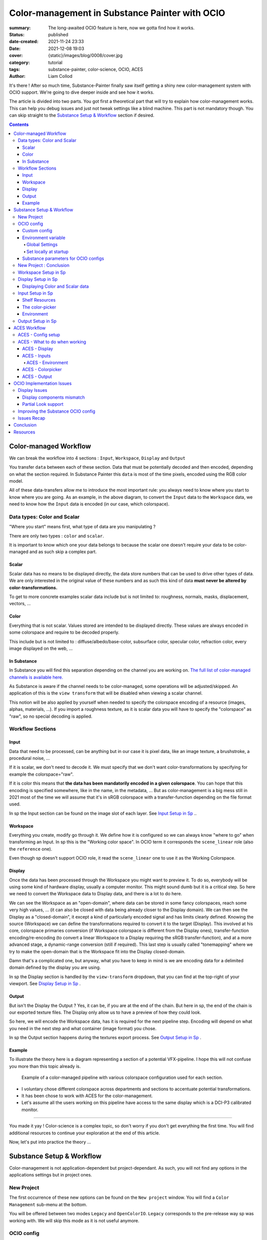 Color-management in Substance Painter with OCIO
###############################################

:summary: The long-awaited OCIO feature is here, now we gotta find how it works.

:status: published
:date-created: 2021-11-24 23:33
:date: 2021-12-08 19:03
:cover: {static}/images/blog/0008/cover.jpg

:category: tutorial
:tags: substance-painter, color-science, OCIO, ACES
:author: Liam Collod

.. role:: text-danger
    :class: m-text m-danger

.. role:: text-green
    :class: m-text m-primary


It's there ! After so much time, Substance-Painter finally saw itself getting
a shiny new color-management system with OCIO support. We're going to dive
deeper inside and see how it works.

The article is divided into two parts.
You got first a theoretical part that will try to explain how
color-management works. This can help you debug issues and just not tweak
settings like a blind machine. This part is not mandatory though. You can
skip straight to the `Substance Setup & Workflow`_ section if desired.

.. note-info::

    OCIO was introduced in `Substance-Painter version 7.4 <https://substance3d.adobe.com/documentation/spdoc/version-7-4-223053247.html>`_

    This is the version used through this article and some features might
    have changed since.

.. block-info:: Official Documentation

    https://substance3d.adobe.com/documentation/spdoc/color-management-223053233.html

.. contents::

Color-managed Workflow
----------------------

.. note-info::

    This part is aimed at beginners, but introduce a too vast topic for this
    article. I recommend reading
    `Chris Brejon article's section about colorspaces
    <https://chrisbrejon.com/cg-cinematography/chapter-1-color-management
    #rgb-colorspace-and-its-components>`_ first, to be sure you understand
    some of the technical vocabularies employed.

We can break the workflow into 4 sections : ``Input``, ``Workspace``,
``Display`` and ``Output``

.. container:: l-c-color l-mrg-l l-flex-c l-flex-center

    .. raw:: html
        :file: diagramA.svg


You transfer ``data`` between each of these section. Data that must be
potentially decoded and then encoded, depending on what the section required.
In Substance Painter this ``data`` is most of the time pixels, encoded
using the RGB color model.

All of these data-transfers allow me to introduce the most important rule:
:text-green:`you always need to know where you start to know where you are
going`.
As an example, in the above diagram, to convert the ``Input`` data to the
``Workspace`` data, we need to know how the ``Input`` data is encoded (in our
case, which colorspace).

Data types: Color and Scalar
============================

"Where you start" means first, what type of data are you manipulating ?

There are only two types : ``color`` and ``scalar``.

It is important to know which one your data belongs to because the scalar
one doesn't require your data to be color-managed and as such skip a
complex part.

Scalar
______

Scalar data has no means to be displayed directly, the data store numbers
that can be used to drive other types of data. We are only interested in the
original value of these numbers and as such this kind of data **must never
be altered by color-transformations.**

To get to more concrete examples scalar data include but is not limited to:
roughness, normals, masks, displacement, vectors, ...

.. note-warning::

    This is not because the data, when displayed, is not grayscale, that it
    is color data. For example normal maps, even if colored, ARE scalar data.

Color
_____

Everything that is not scalar. Values stored are intended to be displayed
directly. These values are always encoded in some colorspace and require to be
decoded properly.

This include but is not limited to : diffuse/albedo/base-color, subsurface
color, specular color, refraction color, every image displayed on the web, ...

In Substance
____________

In Substance you will find this separation depending on the channel you
are working on. `The full list of color-managed channels is available here.
<https://substance3d.adobe.com/documentation/spdoc/color-management
-223053233.html#section5>`_

As Substance is aware if the channel needs to be color-managed, some operations
will be adjusted/skipped. An application of this is the ``view transform``
that will be disabled when viewing a scalar channel.

This notion will be also applied by yourself when needed to specify the
colorspace encoding of a resource (images, alphas, materials, ...).
If you import a roughness texture, as it is scalar data you will have to
specify the "colorspace" as "raw", so no special decoding is applied.

Workflow Sections
=================

.. container:: l-c-color l-mrg-l l-flex-c l-flex-center

    .. raw:: html
        :file: diagramA.svg

Input
_____

Data that need to be processed, can be anything but in our case it is
pixel data, like an image texture, a brushstroke, a procedural noise, ...

If it is scalar, we don't need to decode it. We must specify that we don't
want color-transformations by specifying for example the colorspace="raw".

If it is color this means that **the data has been mandatorily encoded in a given
colorspace**. You can hope that this encoding is specified somewhere, like in
the name, in the metadata, ... But as color-management is a big mess still in
2021 most of the time we will assume that it's in sRGB colorspace with
a transfer-function depending on the file format used.

In sp the Input section can be found on the image slot of each layer.
See `Input Setup in Sp`_ ..

Workspace
_________

Everything you create, modify go through it. We define how it is configured
so we can always know "where to go" when transforming an Input.
In sp this is the "Working color space". In OCIO term it corresponds the
``scene_linear`` role (also the ``reference`` one).

Even though sp doesn't support OCIO role, it read the
``scene_linear`` one to use it as the Working Colorspace.

Display
_______

Once the data has been processed through the Workspace you might want to
preview it. To do so, everybody will be using some kind of hardware display,
usually a computer monitor. This might sound dumb but it is a critical step.
So here we need to convert the Workspace data to Display data, and there is a
lot to do here.

We can see the Workspace as an "open-domain", where data can
be stored in some fancy colorspaces, reach some very high values, ... (it
can also be closed with data being already closer to the Display domain).
We can then see the Display as a "closed-domain", it except a kind of
particularly encoded signal and has limits clearly defined. Knowing the
source (Workspace) we can define the transformations required to convert it
to the target (Display). This involved at his core, colorspace primaries
conversion (if Workspace colorspace is different from the Display ones),
transfer-function encoding/re-encoding (to convert a linear Workspace to
a Display requiring the sRGB transfer-function), and at a more advanced stage,
a dynamic-range conversion (still if required). This last step is usually
called "tonemapping" where we try to make the open-domain that is the Workspace
fit into the Display closed-domain.

Damn that's a complicated one, but anyway, what you have to keep in mind is
we are encoding data for a delimited domain defined by the display you are
using.

In sp the Display section is handled by the ``view-transform`` dropdown, that
you can find at the top-right of your viewport.
See `Display Setup in Sp`_ .

Output
______

But isn't the Display the Output ? Yes, it can be, if you are at the end of the
chain. But here in sp, the end of the chain is our exported texture files. The
Display only allow us to have a preview of how they could look.

So here, we will encode the Workspace data, has it is required for the next
pipeline step. Encoding will depend on what you need in the next step and what
container (image format) you chose.

In sp the Output section happens during the textures export process.
See `Output Setup in Sp`_ .

Example
_______

To illustrate the theory here is a diagram representing a section of a
potential VFX-pipeline. I hope this will not confuse you more than this topic
already is.

.. figure:: {static}/images/blog/0008/diagramB.jpg
    :target: {static}/images/blog/0008/diagramB.jpg
    :alt: Color-managed pipeline example diagram

    Example of a color-managed pipeline with various colorspace configuration
    used for each section.

-
    I voluntary chose different colorspace across departments and sections to
    accentuate potential transformations.

-
    It has been chose to work with ACES for the color-management.

-
    Let's assume all the users working on this pipeline have access to the
    same display which is a DCI-P3 calibrated monitor.

.. block-danger:: Substance Painter

    If we look at the Substance Painter department, we can see that our workspace
    is ``linear - sRGB``. The artist decided to not bother working with ``ACEScg``
    colorspace but instead is using ``sRGB`` primaries.
    This means that for the Display, the chain of color-transformation is the
    following :

    ::

        linear - sRGB > linear - ACES 2065-1 + ACES RRT > 2.6 gamma - DCI-P3


    .. container:: m-row

        .. container:: m-container-inflate m-col-l-4 m-left-l

            .. figure:: {static}/images/blog/0008/sp-odt-p3.png
                :target: {static}/images/blog/0008/sp-odt-p3.png
                :alt: sp view-transform set to ACES - P3-D60

                Located at the top-right of the viewport

        .. container:: m-col-l-8

            And all of these transformation are magically handled by the OCIO
            config, the artist only specify what display is he using by
            modifying the view-transform colorspace.

    We finally export the textures in the same Workspace colorspace.

.. block-primary:: Maya

    | Now we are in Maya. We need to apply the textures on the asset and the
     end goal is to create a render out of it.
     The Workspace is now ``ACEScg`` .
     This mean we need to convert our texture which are in sRGB to this
     colorspace. The Display is the same, only the source colorspace
     change, which is now ACEScg.
    | Let's skip quickly to the last department.

.. block-warning:: Nuke

    Nuke keep the same Workspace as Maya, as our Input render is already in ACEScg
    we don't need conversion. As this is the end of the pipeline we have a few
    more possibilities here for the Output. Here we want to also be able to
    see the composited render on an sRGB Display. As such this mean the
    Output needs to be encoded for an sRGB Display, we cannot use the Output
    encoded for a DCI-P3 Display.

----

You made it yay ! Color-science is a complex topic, so don't worry if you
don't get everything the first time. You will find additional resources to
continue your exploration at the end of this article.

Now, let's put into practice the theory ...


Substance Setup & Workflow
--------------------------

.. image:: {static}/images/blog/0008/sp-project-legacy.png
    :target: {static}/images/blog/0008/sp-project-legacy.png
    :alt: New project window with color-management tab

Color-management is not application-dependent but project-dependant.
As such, you will not find any options in the applications settings but in
project ones.

New Project
===========

The first occurrence of these new options can be found on the ``New project``
window. You will find a ``Color Management`` sub-menu at the bottom.

.. image:: {static}/images/blog/0008/sp-project-cm-options.png
    :target: {static}/images/blog/0008/sp-project-cm-options.png
    :alt: New project window with color-management tab

.. note-info::

    You can change all the color-management settings at any moment in
    the project settings. Keep in mind that big changes could break your
    project though.

You will be offered between two modes ``Legacy`` and ``OpenColorIO``.
``Legacy`` corresponds to the pre-release way sp was working with. We will
skip this mode as it is not useful anymore.

.. note-info::

    Even if you don't need to use any specific OCIO config, substance offer a
    default one for the sRGB workflow which made **the OCIO mode recommended
    to use.**

OCIO config
===========

.. image:: {static}/images/blog/0008/sp-project-OCIO-01.png
    :target: {static}/images/blog/0008/sp-project-OCIO-01.png
    :alt: New project window with OCIO options

But wait, wait ... what is OCIO ? Why should I use it ?

`OCIO <https://opencolorio.readthedocs.io>`_
is a color-management solution developed originally by Sony Picture Imageworks
aiming at enforcing color-management consistency between DCCs.
I recommend `having a read at the documentation <https://opencolorio
.readthedocs.io/en/latest/concepts/overview/overview.html>`_ .

OCIO itself only define standards of utilisation and give you the tools to work
but the core of the system is the **OCIO config** (a ``.ocio`` file).
This is where all the color-transforms and options are defined.
For example, ACES is a color-management system on his own but ship a version
through OCIO.

The main advantage is that OCIO is supported by most software (even if the
implementation wildly differs between each 😬 ) so you could get the same look
through all of your DCCs (in theory).

.. transition:: ~

For our convenience sp already ships with 3 OCIO configs :

- Substance
- ACES 1.0.3
- ACES 1.2

You can find them in the sp installation folder like this one :

::

    C:\Program Files\Allegorithmic\Adobe Substance 3D Painter\resources\ocio

Honestly, I don't know why did they include two ACES versions, only the last
one was needed, but it is awesome to have a default "Substance" config.

| Lot of flexibility here. First option is to use the shipped configs.
 In my opinion only the ``Substance`` config is interesting here.
| The 2 ACES ones are the "default" dev configs with the hundred of
 colorspaces you will never need. It is better to use a lightweight ACES
 config like `the one from CAVE academy <https://caveacademy
 .com/product/cave-cg-animation-aces-ocio-config/>`_. (see `ACES Workflow`_
 section)

The ``Substance`` config will be a good fit if you are using the traditional
sRGB linear workflow and do not wish to use an OCIO config in every DCC.
You will still have enough control to have a proper color-managed workflow.

Let's now see how you could load a custom OCIO config.

Custom config
_____________

.. image:: {static}/images/blog/0008/sp-project-ocio-custom.png
    :target: {static}/images/blog/0008/sp-project-ocio-custom.png
    :alt: New project window with OCIO option set with a custom config.

The first option is to use the ``Custom`` option and manually look for
the path to the ``config.ocio`` file on your disk.


.. block-warning:: Only a reference to the config path is saved in the project.

    When submitting a OCIO config through the ``Custom`` option, **the
    config is always loaded live from the disk**.
    This means if you share a substance project with
    someone that doesn't have the OCIO config at the exact same path, you will
    see this message pop up :

    .. image:: {static}/images/blog/0008/sp-project-ocio-custom-error.png
        :target: {static}/images/blog/0008/sp-project-ocio-custom-error.png
        :alt: Error window when the custom config can't be found.

See the bottom section `Substance parameters for OCIO configs`_ to continue
the setup.

Environment variable
____________________

The above might be enough for individual artists but being in a pipeline
environment requires other ways to set OCIO automatically.

.. note-info::

    If the OCIO environment variable is present and has a valid configuration
    file it will take over to override and disable the UI settings.

On Windows you have 2 ways to set environment variables :

Global Settings
"""""""""""""""

.. image:: {static}/images/blog/0008/ocio-env-global.png
    :target: {static}/images/blog/0008/ocio-env-global.png
    :alt: Windows creating the OCIO environment variable.

You create a new variable named OCIO with the path to the config.
This variable will be used by ALL software that can read it. (unless
overridden).

This is not a recommended solution as you pollute your environment variable
+ if you decide to switch the config for another one all your previous project
will be broken.

Set locally at startup
""""""""""""""""""""""

You defined the environment variable in a start-up script.
This is the cleanest way to do it but means you can't use the Windows shortcut
to start your software :

We use a ``.bat`` to configure and launch the software. Here is a basic ``.bat``
that will set the OCIO variable and then launch sp.

.. code:: shell

    set "OCIO=C:\aces_1.1\config.ocio"

    start "" "C:\Program Files\Allegorithmic\Adobe Substance 3D Painter\Adobe
    Substance 3D Painter.exe"

.. note-default::

    To create a ``.bat`` just create a new ``.txt`` file, paste the above code,
    modify it with the path to your config, save it, and then just replace
    the ``.txt`` with ``.bat`` in the file's name.

| This means that to launch Substance you will have to always use this .bat.
 No "double-clicking" on file to open them either.
| You can have a look on internet at `how to pin a .bat to the taskbar
 <https://superuser.com/questions/656611/how-to-pin-a-batch-file-to-the
 -taskbar-quicklaunch/656649>`_ .

But this guarantees a very robust software configuration per project.

Substance parameters for OCIO configs
_____________________________________

.. figure:: {static}/images/blog/0008/sp-project-ocio-options.png
    :target: {static}/images/blog/0008/sp-project-ocio-options.png
    :alt: Options for OCIO mode in sp..

    OCIO with Substance config properly configured.


It corresponds to all the sections below the color-management mode. It allows
to configure how inputs react with the OCIO config, i.e which colorspace is
being assigned by default.

Usually, in other software, this section is configured using the `OCIO roles
<https://opencolorio.readthedocs.io/en/latest/guides/authoring/overview
.html#roles>`_ defined in the OCIO configuration.
:text-danger:`But currently sp doesn't support OCIO roles.` Instead, it is
using the ``working colorspace`` as a default colorspace everywhere, which mean
:text-danger:`you have to manually setup this section` to get a correct result
with the auto settings.

If you look at the above image, this is how it is supposed to look when picking
the Substance config. By default 8 and 16 bit images are supposed to be
considered as ``sRGB``, **same goes for substance materials**.

Make sure these options are properly configured with the intended colorspaces
for each format if you want all the ``auto`` options to work properly. Most of 
them (except Export ones) can be changed in context.

Visit the `ACES Workflow`_ section to find how this should be considered if you
are using the ACES config.

New Project : Conclusion
========================

Alright, to recap' everything for a new project you need :

1. Change the color-management mode to OCIO
2. Choose the OCIO config (already chosen if env variable set)
3. Edit the OCIO options to have the correct default colorspaces working.

And of course, setting the other parameters related to your texturing.

Now you are good to start the texturing workflow. The workflow will be
divided into the same sections explained in the theoretical part of this
article (see `Color-managed Workflow`_).

Workspace Setup in Sp
=====================

The Workspace, in software is actually an "abstract" section. It just
represents the colorspace used as a reference, target or source for every color
transformation. It is defined in the OCIO config and cannot be changed outside
of it.

.. note-info::

    In the OCIO config it corresponds to the ``scene_linear`` role.

.. figure:: {static}/images/blog/0008/sp-project-ocio-workspace.png
    :target: {static}/images/blog/0008/sp-project-ocio-workspace.png
    :alt: The Working Colorspace displayed in the Color-management tab.

    Visible in the Project's Color-management section (Using the ACES 1.2 OCIO
    config here)

It is just good to know what is the colorspace being used here.

Display Setup in Sp
===================

.. image:: {static}/images/blog/0008/sp-odt-default.png
    :target: {static}/images/blog/0008/sp-odt-default.png
    :alt: View-transform screenshot.

A good first step before working is to make sure the Display part is
properly configured so you don't start texturing while viewing the wrong
colors. This Display part can be configured using what we usually called a
`view-transform` menu. In sp, you can find it at the top-right of your
viewport.

What you have to remember is that :text-green:`you need to choose the option
that corresponds to your display.` If your display is calibrated to the
Display P3 colorspace (Apple displays), choose the Display P3 option.

But what if I don't know what my display is calibrated to ?

    A safe choice would be to assume you are using an sRGB-like display.

.. _the rec709 transfer-function issue:

I see some people using Rec.709 instead of sRGB, why ?

    sRGB and Rec.709 share the same primaries, so you can use both without
    seeing color-shift due to different primaries. What does change is the
    transfer function being used. But fasten your seat-belt, here comes the
    mess : Rec.709 only defined an :abbr:`OETF <opto-electrical transfer function>`
    which is intended for camera signal encoding, not data display encoding !
    For display encoding with the Rec.709 colorspace, one should use the
    `BT.1886 <https://www.itu.int/dms_pubrec/itu-r/rec/bt/R-REC-BT.1886-0-201103-I!!PDF-E.pdf>`_
    standard which can be resumed as a simple 2.4
    :abbr:`power-function <= gamma>`.

    So how to know which one of these two is being used ? Simple, if when
    compared to sRGB, the image looks darker, it's the OETF, if it's looking
    less contrasty, it's BT.1886.

    If you do the test, the Substance config use the OETF (which should not
    be used), while the ACES config uses BT.1886.

You didn't answer my question !? I'm just more confused now !

    As written previously, you need to choose the option that corresponds to
    your display, so if your display is not calibrated to Rec.709+BT.1886
    don't use it. But some people like the look of it, being less contrasty,
    that's why it's being chosen. But the display should not be a creative
    choice. If you like a less contrasty look, you should apply it in the Look
    (see under).

    Just to add more confusion, the BT.1886 difference with sRGB can
    actually be used as a viewing environment compensation. So it can actually
    justify why using Rec709+BT.1886 instead of sRGB.

Anyways, I'm going too far from the subject, and someone already
wrote about this topic, I let you read this mind-blowing article from
Chris Brejon `OCIO, Display Transforms and Misconceptions <https://chrisbrejon
.com/articles/ocio-display-transforms-and-misconceptions/>`_.

Displaying Color and Scalar data
________________________________

Sp will handle it for you automatically, depending on the channel you
are previewing.

`The full list of color-managed channels is available here.
<https://substance3d.adobe.com/documentation/spdoc/color-management
-223053233.html#section5>`_

For example, selecting the Roughness channel for preview will disable the
view-transform :

.. image:: {static}/images/blog/0008/sp-odt-off.png
    :target: {static}/images/blog/0008/sp-odt-off.png
    :alt: View-transform screenshot, when scalar data is selected.

If you are using a custom ``User`` channel, you will have to manually
specify if the channel is color-managed though. (By default they are not)


Input Setup in Sp
=================

Texturing is all about mixing already existing images, with some carefully
crafted paint stroke, and funky procedural resources. All of these, if they
are color-data, have been created and saved with a specific colorspace.
We will need to know and then specify this colorspace to sp so the OCIO
processor can know if it needs conversion to the Workspace colorspace.

Shelf Resources
_______________

In Sp this manipulation takes place, weirdly, on the images slots of each
layer. You will not find any option to specify the colorspace in the shelf.

.. image:: {static}/images/blog/0008/sp-in-bobross.png
    :target: {static}/images/blog/0008/sp-in-bobross.png
    :alt: Screenshots of the Input colorspace option for layers.

By default, it is set to ``auto``, which will use the settings specified in the
project color-management settings explained above.
(`Substance parameters for OCIO configs`_).

I recommend always modifying this option to the proper colorspace to be sure
the resource is properly color-managed.

Another option is to have the source colorspace specified in the file name.
That's in my opinion a bit messy because the colorspace has to be the exact
name used in the config. If 2 configs used a different name, your image will
only work for one. If I take for example a colorspace name used in the ACES
config this could give: ``bricks_wall_albedo_Utility - Linear - sRGB.exr``.

The color-picker
________________

.. container:: l-flex-r l-flex-start l-gap-1

    .. image:: {static}/images/blog/0008/sp-colorpicker.png
        :target: {static}/images/blog/0008/sp-colorpicker.png
        :alt: Screenshots of the color picker.

    .. container:: l-flex-shrink-2

        As used as feared by artists. It never react how the artist wants
        and looks to be made out of dark magic (at least in Mari 🙃 ).
        Did the sp implementation bring any good news ? Let's see.

        Abbreviations used:

        -
            ``tcd`` : top colorspace dropdown
        -
            ``eds`` : editable sliders, where you can manually enter your color
            components.

        First really good feature is the little info icon, giving explicit
        info on how the widget works. But the given info brings some bad
        news; if we have a look at the info message next to the ``tcd`` :

            This is the display color space used for displaying the on-screen
            image. The editable color values are specified within the project's
            working color space.

        What this means is that in the values sliders under, the value entered
        are always in the colorspace defined by the project's working
        color space. So you could change the ``tcd`` but
        this won't modify the value entered.

        **The ``tcd`` only modify how the color is displayed in the
        interface.** (you can see this displayed value under the ``eds``)

        .. note-info::

            As such it is recommended to set the ``tcd`` to the same colorspace
            being used in the view-transform.

.. _picker:

What about the actual picker ?

    Same thing, the value that is being picked is expressed in the working
    colorspace. It is not affected by the ``tcd``.

    First the color-picker pick the value at display *(the value will be
    different if you enable or disable the view-transform )*

    Then the color-picker ALWAYS apply an extra color-transformation step :
    It applies the inverse transform defined in the colorspace used in
    the ``color-picking`` OCIO role.

To make things clearer, what best than an image ?

.. figure:: {static}/images/blog/0008/diagramC.jpg
    :target: {static}/images/blog/0008/diagramC.jpg
    :alt: Color-picking process as a diagram.

    Using the Substance config

.. figure:: {static}/images/blog/0008/diagramC-ACES.jpg
    :target: {static}/images/blog/0008/diagramC-ACES.jpg
    :alt: Color-picking process as a diagram.

    Using the ACES 1.2 config (the end-result could be even more broken if
    we were using another view_transform)

.. note-warning::

    You need to also take into consideration the color-picker precision issues.
    Applying an invert color-transformations can lead in some cases to
    imprecisions but it seems the color-picker already has some precision
    issues by itself.

This means the colorpicker is unfortunately again, broken. But there is a
solution to compensate for this issue.

.. block-primary:: In the case you want to reverse the color-picker
    color-transformation :

    -
        Set the ``tcd`` to the same colorspace used by the ``color_picking``
        role. (by default it should be the first view-transform but check
        the config)

    -
        Pick your value.

    -
        Look at the values in the ``Display colorspace`` widget, and copy
        them in the ``eds``.

    *(most common case would be to pick data in a scalar channel)*

Environment
___________

There is no direct option to modify the environment image colorspace.

Your options are :

-
    Modify the default ``Linear`` colorspace in the project settings. The
    environments maps will use it.

-
    Include the source colorspace in the name of the HDRI. It has to be the
    **exact same name** as defined in the config. Example :
    ``myhdri_ACES - ACEScg.exr``. (you can find an example in `ACES -
    Environment`_)

The pre-integrated HDRIs are encoded with a ``linear - sRGB`` colorspace.


Output Setup in Sp
===================

The Export Textures window didn't got much new. We doesn't have any options
to apply a color-transformation at export time in the Window. The only options
are the one available into the project settings.

.. image:: {static}/images/blog/0008/sp-project-export.png
    :target: {static}/images/blog/0008/sp-project-export.png
    :alt: Sp project settings export options.

Basically, integer format should be sRGB display encoded. Floating point format
should use the same working colorspace.

What's new though is the ``$colorspace`` token in the Output Templates tab.

.. image:: {static}/images/blog/0008/sp-export-template.png
    :target: {static}/images/blog/0008/sp-export-template.png
    :alt: Sp Export window, Output template tab.

Which is simply replaced by the colorspace defined in the project settings.
(You can have a preview of the file name in the ``LIST OF EXPORT`` tab).

I'm personaly not fan of this option as this might introduce special characters
in the file's name, depending on how the colorspace is named. It is, I think,
a better option to have the texture name without the colorspace, but exported
in a directory with the colorspace name.

For scalar channels, sp will not apply any color-transformation
and consider them using the colorspace ``raw`` (no matter the config).
Interstingly, this colorspace ``raw`` doesn't get written into the
``$colorspace`` token as it should.

ACES Workflow
-------------

I'm not going to get into the what and the why, only the how. Let's keep the
rest for a next (potential) article ?

ACES - Config setup
===================

You could use the one shipped with Substance but I wouldn't recommend so.
They are the ones with the hundred colorspaces that will just slow you down
when you need to choose one.

Instead, it would be smarter to use a config with only what you need like
`the one from CAVE academy`_.

Then you will need to configure the default colorspaces. Using the Cave config
(which have the same nomenclature as the official ACES ones) here is what I
recommend :

.. image:: {static}/images/blog/0008/sp-aces-project.png
    :target: {static}/images/blog/0008/sp-aces-project.png
    :alt: Substance project window with ACES setuped properly.

Import settings are the usual stuff, most of the 8bit texture, if not all
are sRGB display encoded files so ``Utility - sRGB - Texture`` correspond.
Floating point images like EXRs should always be linear so the alternative
version ``Utility - Linear - sRGB`` is the right choice. Remember these options
are just applied by default (with the ``auto`` colorspace) but can be
changed anytime.

I choose ``Utility - sRGB - Texture`` for ``Substance materials`` because
it seems the output is always sRGB display encoded as the screenshot under
show. (colorspace options can be modified on the material anyway).

.. figure:: {static}/images/blog/0008/sp-mat-colorspace.png
    :target: {static}/images/blog/0008/sp-mat-colorspace.png
    :alt: Substance viewport screenshot with different default for materials.

    Model by `Emmanuel-Xuân Dubois <https://www.artstation.com/ashimara>`_

Now for the output my choice is not the only option. To me, you shouldn't
export ACEScg 8bit files, that why I re-encode them back to sRGB by using
``Utility - sRGB - Texture``. The right option is to export EXRs (floating
point images) in the same working colorspace: ACEScg. And don't worry for
scalar channel they will be handled automatically at export. These options
are the only ones that can't be modified per-case though; this is the only
place you can change them.

ACES - What to do when working
==============================

I'm only going to give detailed explanations when something is specific to
ACES. Meanwhile the explanations given in `Substance Setup & Workflow`_ still
apply so make sure you properly understood this section.

ACES - Display
______________

Not much new, use the view-transform that correspond to the display you are
using. (In my case ``ACES - sRGB``, that behind the scene, uses ``Output -
sRGB``)


ACES - Inputs
_____________

For every external resource you import, you need to assign the correct
input colorspace if the automatic one doesn't correspond. The usual rules
for the ACES workflow apply.

.. image:: {static}/images/blog/0008/diagram-aces-idt.jpg
    :target: {static}/images/blog/0008/diagram-aces-idt.jpg
    :alt: ACES IDT Cheatsheet.


ACES - Environment
""""""""""""""""""

There is unfortunately no direct options to change environment's colorspace.
But they follow default colorspace rules. And as they are floating point image
they use the pre-defined ``Utility - Linear - sRGB`` colorspace. As such, as
long as they are sRGB - linear encoded, they will be properly displayed.

But what if I want to import an already converted ACEScg HDRI ?

    There is a way to have it working. You can specify the colorspace in the
    file name. The colorspace has to be **the exact same name** as the one
    defined in the config. An example would be: ``myhdri_ACES - ACEScg.exr``.

    Left one is sRGB encoded, middle and right ACEScg encoded. Right one
    doesn't get properly converted and looks shifted.

    .. figure:: {static}/images/blog/0008/sp-aces-hdri-comparison.png
        :target: {static}/images/blog/0008/sp-aces-hdri-comparison.png
        :alt: Sp viewport screenshot with hdri comparison.

        Model and texturing by `Emmanuel-Xuân Dubois`_


ACES - Colorpicker
__________________

The colorpicker by default and in my case use the same colorspace as the
first view_transform. This means the color I see in the picker is the same in
the viewport. As mentioned in `The color-picker`_ section the sliders values
are expressed in the working-colorspace, in our case ACEScg.

Consider the following example :

.. figure:: {static}/images/blog/0008/sp-aces-colorpicker.png
    :target: {static}/images/blog/0008/sp-aces-colorpicker.png
    :alt: Substance colorpicker with ACES workflow.

    Model by `Emmanuel-Xuân Dubois`_

I have an ACEScg value of (1,0,0) which is damn too saturated
and no object except laser are that saturated.

.. note-warning::

    This mean you have to be careful
    when picking values, and always keep a look at the scene-refered ACEScg
    values.

What if I want to apply a color we gave me as hexadecimal ?

    Consider my brand's green picked from https://coolors.co .

    .. figure:: {static}/images/blog/0008/sp-aces-colorpicker-hex.png
        :target: {static}/images/blog/0008/sp-aces-colorpicker-hex.png
        :alt: Substance colorpicker with ACES workflow.

        Model by `Emmanuel-Xuân Dubois`_

    Well ... the less brain-damaging solution would be to just eyeball the
    color.

    The first issue here is that the color is probably sRGB display
    encoded and need to first be linearized, then converted to ACEScg.

    .. image:: {static}/images/blog/0008/sp-aces-colorpicker-conversion.png
        :target: {static}/images/blog/0008/sp-aces-colorpicker-conversion.png
        :alt: Nuke screenshot to convert sRGB hex value to ACEScg

    The above should give you an idea of how to achieve this with Nuke.
    The ACEScg values can be found at the bottom right of the image.
    But as you can see the viewer color (with the ACES ODT applied) is still
    different from the preview on coolors website !

    Keep this in mind: :text-green:`you will never be able to match the look
    of the sRGB workflow with the ACES workflow.` (unless cheating).

    I'm not going to dive into further explanations as there is `enough threads
    on this subject <https://community.acescentral.com/t/preserving-logos-and-graphics-in-aces/2861>`_
    on ACES central and Chris `is already explaining it here
    <https://chrisbrejon.com/cg-cinematography/chapter-1-5-academy-color
    -encoding-system-aces/#inverted-odt-workflow>`_.

ACES - Output
_____________

Do yourself a favour here and only care about EXR. `You don't need anything
else <https://www.elsksa.me/scientia/cgi-offline-rendering/file-format
-debunk>`_ and this is the file format recommended by the Academy for ACES
data encoding.

If you choose EXR, you have nothing to care about. Color channel will be
exported in ``ACEScg`` while scalar channel will bypass any
color-transform encoding. Simple as that.

.. figure:::: {static}/images/blog/0008/sp-aces-export.png
    :target: {static}/images/blog/0008/sp-aces-export.png
    :alt: Substance Export window screenshot.

    You can check the LIST OF EXPORTS tab to see how it's going to be exported.

Reminder that you can choose to remove the ``$colorspace`` token in your
export template map name to avoid unwanted special characters in your file
name. (and instead export the textures in a folder named ACEScg)


OCIO Implementation Issues
--------------------------

.. note-default::

    The goal here is not to denigrate the dev team's works but rather to offer
    explanations and solutions to what could be better.

Display Issues
==============

These explanations were made possible thanks to the Chris Brejon's article
`OCIO, Display Transforms and Misconceptions`_.

Display components mismatch
___________________________

OCIO divide the Display section into 3 components :

-
    ``Display`` : the physical hardware you are using (monitor, TV, phone, ...).

-
    ``View`` : a way to encode the data for a specific viewing purpose.

-
    ``Look`` : a creative layer of modification on the data. ex: a grade.

Why do I explain you this ? Because these components are often mismatched
or forgotten. Unfortunately, Substance makes no exception here.

.. image:: {static}/images/blog/0008/sp-odt-default.png
    :target: {static}/images/blog/0008/sp-odt-default.png
    :alt: View-transform screenshot.

If you look at the view-transform screenshot above, you can see that each
option has the ``Default`` prefix.
If we have a look at the ``config.ocio`` file from the Substance config,
we can see why :

.. figure:: {static}/images/blog/0008/config-substance-displays.png
    :target: {static}/images/blog/0008/config-substance-displays.png
    :alt: Screenshot of the displays part of the Substance Ocio config.

What should be a ``display`` or a separate ``view`` is actually all merged
into a single ``view`` component !

.. _substance-config-displays-fixed:

Here is how it should look :

.. code:: yaml

    displays:
      sRGB:
        - !<View> {name: Display, colorspace: sRGB}
        - !<View> {name: ACES, colorspace: ACES sRGB}
        - !<View> {name: False Color, colorspace: False Color}
        - !<View> {name: Raw, colorspace: Raw}
      Display P3:
        - !<View> {name: Display, colorspace: Display P3}
        - !<View> {name: False Color, colorspace: False Color}
        - !<View> {name: Raw, colorspace: Raw}
      Rec709 :
        - !<View> {name: Display, colorspace: Rec709}
        - !<View> {name: False Color, colorspace: False Color}
        - !<View> {name: Raw, colorspace: Raw}
      Rec2020 :
        - !<View> {name: Display, colorspace: Rec2020}
        - !<View> {name: False Color, colorspace: False Color}
        - !<View> {name: Raw, colorspace: Raw}

Here is the result of the above in Substance Painter :

.. image:: {static}/images/blog/0008/config-substance-fixed-sp.png
    :target: {static}/images/blog/0008/config-substance-fixed-sp.png
    :alt: Screenshot of the displays part of the Substance Ocio config.

Using OCIO v2 there are other ways to improve how the config is built.
Heads up to `Improving the Substance OCIO config`_ to see how.

But even with this fix, it's not very friendly to have a long list of merged
(display + view) while you would only need one Display most of the time. **The
best solution here would be to have 2 dropdowns** :
One to choose the Display, and one to choose the corresponding available View.
We should even get a third one for looks as we are going to see in the next
section :

Partial Look support
____________________

In above explanations where I mention OCIO Display is build with
3 components, we now see that I didn't mention the last one yet: Looks.

Looks is a color-tansformation performed in any colorspace aimed at
modifying the data in a creative way. This would allow for example the
artist to have a first look at how its renders could looks like after the
:abbr:`di <Digital Intermediate = grading process>` pass.

Usually, Looks are defined similar to colorspaces, as a list, but you can also
make a Look available in a display's view:

.. code:: yaml

    displays:
        sRGB:
            - !<View> {name: Display, colorspace: sRGB-Display}
            - !<View> {name: Display Grade A, colorspace: sRGB-Display, looks: gradeA}

    looks:
    - !<Look>
      name: gradeA
      process_space: rclg16
      transform: !<FileTransform> {src: look_A.cc, interpolation: linear}

In the best case, we should have a dropdown menu that would allow us to combine
the current ``view-transform`` with any Look defined. A good example of this
is Blender :

.. figure:: {static}/images/blog/0008/blender-cm.png
    :target: {static}/images/blog/0008/blender-cm.png
    :alt: Screenshot of Blender color-management menu.

    Notice how it respects the 3 components of an OCIO display.

Unfortunately, sp didn't implement this feature yet. So we can only rely
on merging the look in a display view for now.

A good way to test this is using the `Filmic <https://github
.com/sobotka/filmic-blender>`_ OCIO config by Troy Sobotka.
The filmic encoding is correctly available in a ``View`` but require an
extra step to be correctly displayed. By default it is a flat log
representation, and require choosing a Look with the desired contrast amount.

To have it working in sp, it is required to merge the Look in a new ``View``.

.. code:: yaml

    displays:
        sRGB:
            - !<View> {name: sRGB OETF, colorspace: sRGB OETF}
            ...
            - !<View> {name: Filmic Very High Contrast, colorspace: Filmic Log Encoding, look: +Very High Contrast}
            ...

.. _sp-odt-name-cropped:

Which in sp, if we kept all the contrast amount, give us a very long list of
cropped name 😬 But at least it's working.

.. image:: {static}/images/blog/0008/sp-odt-filmic.png
    :target: {static}/images/blog/0008/sp-odt-filmic.png
    :alt: Screenshot of sp view-transform with filmic view.


Improving the Substance OCIO config
===================================

The Substance OCIO config is an OCIO v1 configuration. I don't know
what is the reason they decided to not use the v2 for their config because
it could really helped having a cleaner and better config (even if the artist
wouldn't see that much of a difference).

By curiosity I tried to put my hand on OCIO v2 and create a config that could
be a substitution of the Substance config. Documentation was pretty straight
forward and I manage to build a nice config using python. You can find the
result here :

https://github.com/MrLixm/OCIO.Liam

I called it ``Versatile``. It only misses the ``false color`` view from the
Substance config. Have a look at the
`config.ocio <https://github.com/MrLixm/OCIO.Liam/blob/main/versatile/config/config.ocio>`_
file to see the new features.


Issues Recap
============

| This list aim at helping the potential Substance dev team members reading
 this, addressing the issues.
| *Keep in mind that this is my personal opinion, i'm not a color-scientist
 nor a profesional developer.*

-
    | Substance config uses the wrong Rec.709 display encoding.
    | (see `the rec709 transfer-function issue`_)

-
    Substance config miss simple P3 colorspaces while it offers a Rec2020 one
    (who would use it ??)

-
    | Substance config ``displays`` key is not properly built.
    | (see `substance-config-displays-fixed`_ )

-
    The Substance config could overall, benefits from using OCIO v2 features.

-
    | OCIO roles are not supported, as such default configuration for
     projects is wrong and can confuse artists.
    | (see `Substance parameters for OCIO configs`_)

-
    | The view-transform dropdown is too small in width. When selecting long
     ``display`` names, they got cropped.
    | (see `sp-odt-name-cropped`_)

-
    | The view-transform dropdown could be split into 2 dropdowns. One for
     Displays and one for Views.
    | (see `substance-config-displays-fixed`_ )

-
    Colorspace on resources (images, ...) should be performable from the shelf
    and not from a layer's slot. A resource doesn't have its original
    colorspace changing depending on where it's used !

-
    | There is no direct option to change the environment image colorspace.
     Having the above suggestion implemented would solve this one too.
    | (see `Environment`_ )

-
    Color-picker : modifying the top colorspace should affect the editable
    values. Where the top colorspace represents the colorspace used to enter
    values so they can be converted to the working colorspace behind the scene.

-
    With the above, add a way to see what values are being used in the
    workspace.

-
    | Color-picker: the picker should not use the ``color_picking`` role as an
     invert transform. It should be the colorspace used by the
     ``view-transform``. (and no transform should be applied when the
     view-transform is disabled)
    | (see `picker`_ section)

-
    No options to set a specific colorspace for textures at export time.

Conclusion
----------

Damn that was a long one. Congrats if you stick to the end, I hope you
now have an idea of how you could use OCIO in SubstancePainter. If not,
don't hesitate to `contact </pages/contact>`_ me to suggest how this
article could be improved. (you can also join the discord, click on the purple
button at the bottom of this page)

If you like this post and wish to support me you could buy some of my
scripts on `my Gumroad <https://app.gumroad.com/pyco>`_.

I see you in the next one that would probably be on the same topic but on
Mari. 👋

Resources
---------

.. block-default:: The Hitchhiker's Guide to Digital Colour

    https://hg2dc.com/

.. block-default:: Chris Brejon

    https://chrisbrejon.com/cg-cinematography/chapter-1-color-management

.. block-default:: ACES Central

    https://community.acescentral.com/

.. block-default:: Cinematic Color

    https://cinematiccolor.org/

.. block-default:: A Color-Science Discord server

    https://discord.gg/jk6u3eB